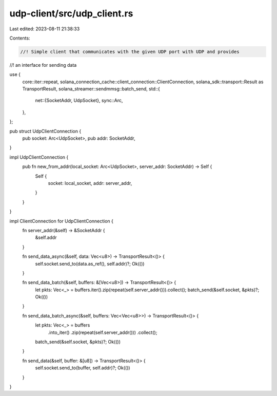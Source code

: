 udp-client/src/udp_client.rs
============================

Last edited: 2023-08-11 21:38:33

Contents:

.. code-block:: rs

    //! Simple client that communicates with the given UDP port with UDP and provides
//! an interface for sending data

use {
    core::iter::repeat,
    solana_connection_cache::client_connection::ClientConnection,
    solana_sdk::transport::Result as TransportResult,
    solana_streamer::sendmmsg::batch_send,
    std::{
        net::{SocketAddr, UdpSocket},
        sync::Arc,
    },
};

pub struct UdpClientConnection {
    pub socket: Arc<UdpSocket>,
    pub addr: SocketAddr,
}

impl UdpClientConnection {
    pub fn new_from_addr(local_socket: Arc<UdpSocket>, server_addr: SocketAddr) -> Self {
        Self {
            socket: local_socket,
            addr: server_addr,
        }
    }
}

impl ClientConnection for UdpClientConnection {
    fn server_addr(&self) -> &SocketAddr {
        &self.addr
    }

    fn send_data_async(&self, data: Vec<u8>) -> TransportResult<()> {
        self.socket.send_to(data.as_ref(), self.addr)?;
        Ok(())
    }

    fn send_data_batch(&self, buffers: &[Vec<u8>]) -> TransportResult<()> {
        let pkts: Vec<_> = buffers.iter().zip(repeat(self.server_addr())).collect();
        batch_send(&self.socket, &pkts)?;
        Ok(())
    }

    fn send_data_batch_async(&self, buffers: Vec<Vec<u8>>) -> TransportResult<()> {
        let pkts: Vec<_> = buffers
            .into_iter()
            .zip(repeat(self.server_addr()))
            .collect();
        batch_send(&self.socket, &pkts)?;
        Ok(())
    }

    fn send_data(&self, buffer: &[u8]) -> TransportResult<()> {
        self.socket.send_to(buffer, self.addr)?;
        Ok(())
    }
}



